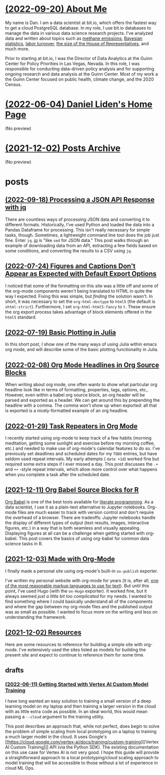 * [[file:about.org][(2022-09-20) About Me]]
My name is Dan. I am a data scientist at bit.io, which offers the fastest way to
get a cloud PostgreSQL database. In my role, I use bit.io databases to manage
the data in various data science research projects. I've analyzed data and
written about topics such as [[https://innerjoin.bit.io/the-high-climate-cost-of-meat-oil-and-landfills-b7c674d1dd68][methane emissions]], [[https://innerjoin.bit.io/ask-a-bayesian-who-is-better-at-wordle-76a0e5199ed][Bayesian statistics]], [[https://innerjoin.bit.io/resignations-have-increased-every-year-since-2010-2b88b53c7f32][labor
turnover]], [[https://medium.com/the-inner-join/a-case-for-doubling-the-size-of-the-us-house-of-representatives-2799a5268920][the size of the House of Representatives]], and much more.

Prior to starting at bit.io, I was the Director of Data Analytics at the Guinn
Center for Policy Priorities in Las Vegas, Nevada. In this role, I was
responsible for conducting data-driven policy analysis and for supporting
ongoing research and data analysis at the Guinn Center. Most of my work a the
Guinn Center focused on public health, climate change, and the 2020 Census.
* [[file:index.org][(2022-06-04) Daniel Liden's Home Page]]
(No preview)
* [[file:archive.org][(2021-12-02) Posts Archive]]
(No preview)
* posts
** [[file:posts/20220918-jq-example.org][(2022-09-18) Processing a JSON API Response with jq]]
There are countless ways of processing JSON data and converting it to different
formats. Historically, I've used Python and loaded the data into a Pandas
Dataframe for processing. This isn't really necessary for simple tasks,
though. Sometimes, a lightweight command line tool does the job just fine. Enter
~jq~. [[https://stedolan.github.io/jq/][jq]] is "like ~sed~ for JSON data." This post walks through an example of
downloading data from an API, extracting a few fields based on some conditions,
and converting the results to a CSV using ~jq~.
** [[file:posts/20220724-html5.org][(2022-07-24) Figures and Captions Don't Appear as Expected with Default Export Options]]
I noticed that some of the formatting on this site was a little off and some of
the org-mode components weren't being translated to HTML in quite the way I
expected. Fixing this was simple, but /finding/ the solution wasn't. In short, it
was necessary to set the ~org-html-doctype~ to ~html5~ (the default is
~xhtml-strict~). Furthermore, I set ~org-html-html5-fancy~ to ~t~. These ensure the
org export process takes advantage of block elements offered in the ~html5~
standard.
** [[file:posts/20220719-julia-plots.org][(2022-07-19) Basic Plotting in Julia]]
In this short post, I show one of the many ways of using Julia within emacs
org mode, and will describe some of the basic plotting functionality in Julia.
** [[file:posts/20220208-org-source.org][(2022-02-08) Org Mode Headlines in Org Source Blocks]]
When writing about org mode, one often wants to show what particular org
headline look like in terms of formatting, properties, tags, options,
etc,. However, even within a babel org source block, an org header will be
parsed and exported as a header. We can get around this by prepending the
headline with a comma. The comma won't show up when exported: all that is
exported is a nicely-formatted example of an org headline.
** [[file:posts/20220116-org-time.org][(2022-01-29) Task Repeaters in Org Mode]]
I recently started using org-mode to keep track of a few habits (morning
meditation, getting some sunlight and exercise before my morning coffee, etc.)
and needed to make use of org-mode's calendar features to do so. I've previously
set deadlines and scheduled dates for my ~TODO~ entries, but have seldom used
repeat intervals. My early attempts ( ~date +1d~) worked fine but required some
extra steps if I ever missed a day. This post discusses the ~.+~ and ~++~
-style repeat intervals, which allow more control over what happens when you
complete a task after the scheduled date.
** [[file:posts/20211209-R-babel.org][(2021-12-11) Org Babel Source Blocks for R]]
[[https://orgmode.org/worg/org-contrib/babel/intro.html][Org Babel]] is one of the best tools available for [[https://www-cs-faculty.stanford.edu/~knuth/lp.html][literate programming]]. As a data scientist, I use it
as a plain-text alternative to Jupyter notebooks. Org-mode files are much easier to track with
version control and don't require the overhead of a browser. There are tradeoffs: Jupyter notebooks
handle the display of different types of output (text results, images, interactive figures, etc.) in
a way that is both seamless and visually appealing. Displaying figures at all can be a challenge
when getting started with org-babel. This post covers the basics of using org-babel for common data
science tasks in R.
** [[file:posts/20211203-this-site.org][(2021-12-03) Made with Org-Mode]]
I finally made a personal site using org-mode's built-in ~ox-publish~ exporter.

I've written my personal website with org-mode for years (it is, after all, [[https://karl-voit.at/2017/09/23/orgmode-as-markup-only/][one of the most
reasonable markup languages to use for text]]). But until this point, I've used Hugo (with the ~ox-Hugo~
exporter). It worked fine, but it always seemed /just a little bit too complicated/ for my needs. I
wanted to find something where I could basically understand all of the components and where the gap
between my org-mode files and the published output was as small as possible. I wanted to focus more
on the writing and less on understanding the framework.
** [[file:posts/20211201-resources.org][(2021-12-02) Resources]]
Here are some resources to reference for building a simple site with org-mode. I've extensively
used the sites listed as models for building the present site and expect to continue to reference
them for some time.
** drafts
*** [[file:posts/drafts/20220611-vertex.org][(2022-06-11) Getting Started with Vertex AI Custom Model Training]]
I have long wanted an easy solution to training a small version of a deep learning
model on my laptop and then training a larger version in the cloud with as
little extra code as possible. In an ideal world, this would mean passing a
~--cloud~ argument to the training utility.

This post describes an approach that, while not perfect, does begin to solve the
problem of simple scaling from local prototyping on a laptop to training a much
larger model in the cloud. It uses Google's [[https://cloud.google.com/vertex-ai/docs/training/custom-training][[Vertex AI Custom Training]​]] API
(via the Python SDK). The existing documentation on this use case for Vertex AI
is not very good. I hope this guide will provide a straightforward approach to a
local prototyping/cloud scaling approach to model training that will be
accessible to those without a lot of experience in cloud ML Ops.
